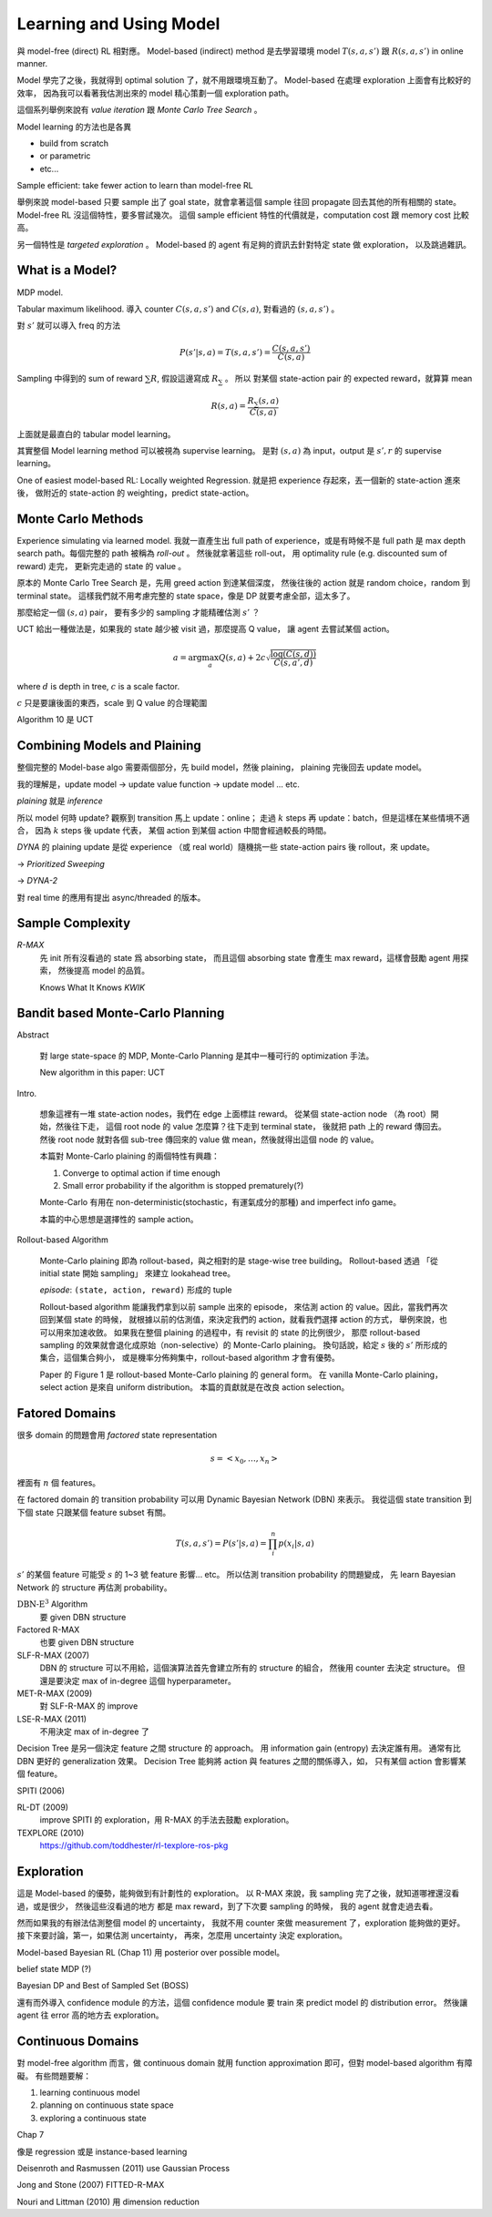 Learning and Using Model
===============================================================================

與 model-free (direct) RL 相對應。
Model-based (indirect) method 是去學習環境 model :math:`T(s, a, s')` 跟 :math:`R(s, a, s')`
in online manner.

Model 學完了之後，我就得到 optimal solution 了，就不用跟環境互動了。
Model-based 在處理 exploration 上面會有比較好的效率，
因為我可以看著我估測出來的 model 精心策劃一個 exploration path。

這個系列舉例來說有 `value iteration` 跟 `Monte Carlo Tree Search` 。

Model learning 的方法也是各異

- build from scratch

- or parametric

- etc...

Sample efficient: take fewer action to learn than model-free RL

舉例來說 model-based 只要 sample 出了 goal state，就會拿著這個 sample
往回 propagate 回去其他的所有相關的 state。
Model-free RL 沒這個特性，要多嘗試幾次。
這個 sample efficient 特性的代價就是，computation cost 跟 memory cost
比較高。

另一個特性是 `targeted exploration` 。
Model-based 的 agent 有足夠的資訊去針對特定 state 做 exploration，
以及跳過雜訊。


What is a Model?
----------------------------------------------------------------------

MDP model.

Tabular maximum likelihood.
導入 counter :math:`C(s, a, s')` and :math:`C(s, a)`,
對看過的 :math:`(s, a, s')` 。

對 :math:`s'` 就可以導入 freq 的方法

.. math::

    P(s' | s, a) = T(s, a, s') = \frac{C(s, a, s')}{C(s, a)}

Sampling 中得到的 sum of reward :math:`\sum R`,
假設這邊寫成 :math:`R_\sum` 。
所以 對某個 state-action pair 的 expected reward，就算算 mean

.. math::

    R(s, a) = \frac{R_\sum (s, a)}{C(s, a)}

上面就是最直白的 tabular model learning。

其實整個 Model learning method 可以被視為 supervise learning。
是對 :math:`(s, a)` 為 input，output 是 :math:`s', r`
的 supervise learning。

One of easiest model-based RL: Locally weighted Regression.
就是把 experience 存起來，丟一個新的 state-action 進來後，
做附近的 state-action 的 weighting，predict state-action。


Monte Carlo Methods
----------------------------------------------------------------------

Experience simulating via learned model.
我就一直產生出 full path of experience，或是有時候不是 full path
是 max depth search path。每個完整的 path 被稱為 `roll-out` 。
然後就拿著這些 roll-out，
用 optimality rule (e.g. discounted sum of reward) 走完，
更新完走過的 state 的 value 。

原本的 Monte Carlo Tree Search 是，先用 greed action 到達某個深度，
然後往後的 action 就是 random choice，random 到 terminal state。
這樣我們就不用考慮完整的 state space，像是 DP 就要考慮全部，這太多了。

那麼給定一個 :math:`(s, a)` pair，
要有多少的 sampling 才能精確估測 :math:`s'` ？

UCT 給出一種做法是，如果我的 state 越少被 visit 過，那麼提高 Q value，
讓 agent 去嘗試某個 action。

.. math::

    a = \arg \max_a Q(s, a) + 2 c \sqrt{\frac{\log(C(s, d))}{C(s, a', d)}}

where :math:`d` is depth in tree, :math:`c` is a scale factor.

:math:`c` 只是要讓後面的東西，scale 到 Q value 的合理範圍

Algorithm 10 是 UCT


Combining Models and Plaining
----------------------------------------------------------------------

整個完整的 Model-base algo 需要兩個部分，先 build model，然後 plaining，
plaining 完後回去 update model。

我的理解是，update model -> update value function -> update model ... etc.

`plaining` 就是 `inference`

所以 model 何時 update?
觀察到 transition 馬上 update：online；
走過 :math:`k` steps 再 update：batch，但是這樣在某些情境不適合，
因為 :math:`k` steps 後 update 代表，
某個 action 到某個 action 中間會經過較長的時間。

`DYNA` 的 plaining update 是從 experience （或 real world）隨機挑一些
state-action pairs 後 rollout，來 update。

-> `Prioritized Sweeping`

-> `DYNA-2`

對 real time 的應用有提出 async/threaded 的版本。


Sample Complexity
----------------------------------------------------------------------

`R-MAX`
    先 init 所有沒看過的 state 爲 absorbing state，
    而且這個 absorbing state 會產生 max reward，這樣會鼓勵 agent 用探索，
    然後提高 model 的品質。

    Knows What It Knows `KWIK`


Bandit based Monte-Carlo Planning
----------------------------------------------------------------------

Abstract

    對 large state-space 的 MDP, Monte-Carlo Planning 是其中一種可行的
    optimization 手法。

    New algorithm in this paper: UCT

Intro.

    想象這裡有一堆 state-action nodes，我們在 edge 上面標註 reward。
    從某個 state-action node （為 root）開始，然後往下走，
    這個 root node 的 value 怎麼算？往下走到 terminal state，
    後就把 path 上的 reward 傳回去。然後 root node 就對各個 sub-tree
    傳回來的 value 做 mean，然後就得出這個 node 的 value。

    本篇對 Monte-Carlo plaining 的兩個特性有興趣：

    #. Converge to optimal action if time enough

    #. Small error probability if the algorithm is stopped prematurely(?)

    Monte-Carlo 有用在 non-deterministic(stochastic，有運氣成分的那種)
    and imperfect info game。

    本篇的中心思想是選擇性的 sample action。

Rollout-based Algorithm

    Monte-Carlo plaining 即為 rollout-based，與之相對的是
    stage-wise tree building。
    Rollout-based 透過 「從 initial state 開始 sampling」
    來建立 lookahead tree。

    `episode`: ``(state, action, reward)`` 形成的 tuple

    Rollout-based algorithm 能讓我們拿到以前 sample 出來的 episode，
    來估測 action 的 value。因此，當我們再次回到某個 state 的時候，
    就根據以前的估測值，來決定我們的 action，就看我們選擇 action 的方式，
    舉例來說，也可以用來加速收斂。
    如果我在整個 plaining 的過程中，有 revisit 的 state 的比例很少，
    那麼 rollout-based sampling 的效果就會退化成原始（non-selective）的
    Monte-Carlo plaining。
    換句話說，給定 :math:`s` 後的 :math:`s'` 所形成的集合，這個集合夠小，
    或是機率分佈夠集中，rollout-based algorithm 才會有優勢。

    Paper 的 Figure 1 是 rollout-based Monte-Carlo plaining 的 general form。
    在 vanilla Monte-Carlo plaining，select action 是來自 uniform distribution。
    本篇的貢獻就是在改良 action selection。


Fatored Domains
----------------------------------------------------------------------

很多 domain 的問題會用 `factored` state representation

.. math::

    s = <x_0, \dots, x_n>

裡面有 :math:`n` 個 features。

在 factored domain 的 transition probability 可以用
Dynamic Bayesian Network (DBN) 來表示。
我從這個 state transition 到下個 state 只跟某個 feature subset 有關。

.. math::

    T(s, a, s') = P(s' | s, a) = \prod_i^n p(x_i | s, a)

:math:`s'` 的某個 feature 可能受 :math:`s` 的 1~3 號 feature 影響... etc。
所以估測 transition probability 的問題變成，
先 learn Bayesian Network 的 structure 再估測 probability。

:math:`\text{DBN-E}^3` Algorithm
    要 given DBN structure

Factored R-MAX
    也要 given DBN structure

SLF-R-MAX (2007)
    DBN 的 structure 可以不用給，這個演算法首先會建立所有的 structure 的組合，
    然後用 counter 去決定 structure。
    但還是要決定 max of in-degree 這個 hyperparameter。

MET-R-MAX (2009)
    對 SLF-R-MAX 的 improve

LSE-R-MAX (2011)
    不用決定 max of in-degree 了


Decision Tree 是另一個決定 feature 之間 structure 的 approach。
用 information gain (entropy) 去決定誰有用。
通常有比 DBN 更好的 generalization 效果。
Decision Tree 能夠將 action 與 features 之間的關係導入，如，
只有某個 action 會影響某個 feature。

SPITI (2006)

RL-DT (2009)
    improve SPITI 的 exploration，用 R-MAX 的手法去鼓勵 exploration。

TEXPLORE (2010)
    https://github.com/toddhester/rl-texplore-ros-pkg


Exploration
----------------------------------------------------------------------

這是 Model-based 的優勢，能夠做到有計劃性的 exploration。
以 R-MAX 來說，我 sampling 完了之後，就知道哪裡還沒看過，或是很少，
然後這些沒看過的地方 都是 max reward，到了下次要 sampling 的時候，
我的 agent 就會走過去看。

然而如果我的有辦法估測整個 model 的 uncertainty，
我就不用 counter 來做 measurement 了，exploration 能夠做的更好。
接下來要討論，第一，如果估測 uncertainty，
再來，怎麼用 uncertainty 決定 exploration。

Model-based Bayesian RL (Chap 11) 用 posterior over possible model。

belief state MDP (?)

Bayesian DP and Best of Sampled Set (BOSS)

還有而外導入 confidence module 的方法，這個 confidence module 要 train 來
predict model 的 distribution error。
然後讓 agent 往 error 高的地方去 exploration。


Continuous Domains
----------------------------------------------------------------------

對 model-free algorithm 而言，做 continuous domain 就用 function approximation
即可，但對 model-based algorithm 有障礙。
有些問題要解：

#. learning continuous model

#. planning on continuous state space

#. exploring a continuous state

Chap 7

像是 regression 或是 instance-based learning

Deisenroth and Rasmussen (2011) use Gaussian Process

Jong and Stone (2007) FITTED-R-MAX

Nouri and Littman (2010) 用 dimension reduction
